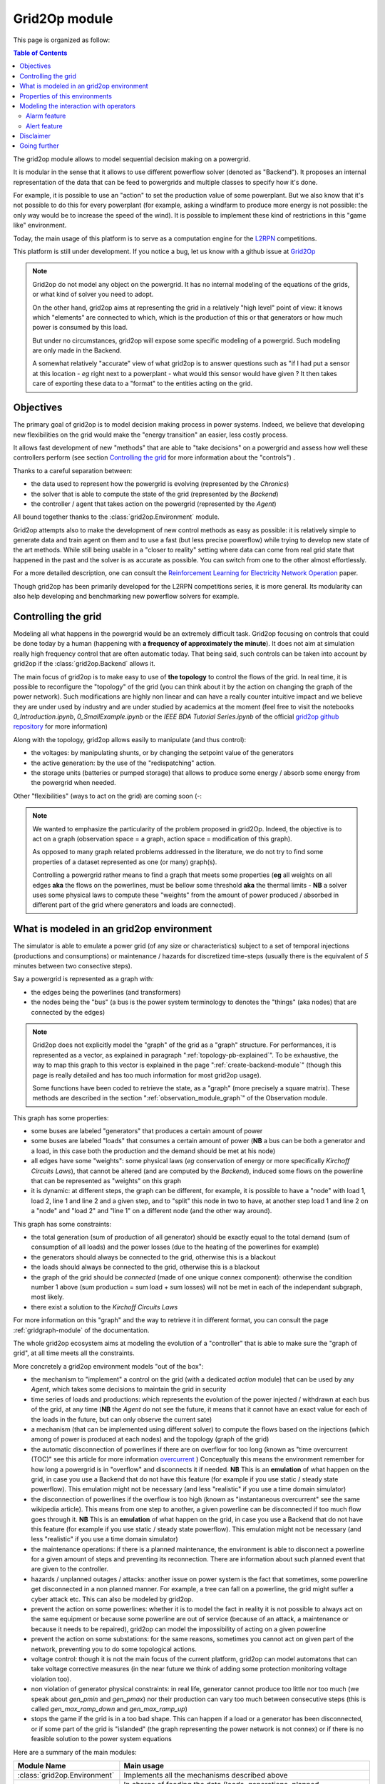 .. module:: grid2op
.. _grid2op-module:

Grid2Op module
===================================

This page is organized as follow:

.. contents:: Table of Contents
    :depth: 3

The grid2op module allows to model sequential decision making on a powergrid.

It is modular in the sense that it allows to use different powerflow solver (denoted as "Backend").
It proposes an internal representation
of the data that can be feed to powergrids and multiple classes to specify how it's done.

For example, it is possible to use an "action" to set the production value of some powerplant. But we
also know that it's not possible to do this for every powerplant (for example, asking a windfarm to produce more
energy is not possible: the only way would be to increase the speed of the wind). It is possible to implement
these kind of restrictions in this "game like" environment.

Today, the main usage of this platform is to serve as a computation engine for the `L2RPN <www.l2rpn.chalearn.com>`_
competitions.

This platform is still under development. If you notice a bug, let us know with a github issue at
`Grid2Op <https://github.com/rte-france/Grid2Op>`_

.. note:: Grid2op do not model any object on the powergrid. It has no internal modeling of the equations of the
    grids, or what kind of solver you need to adopt.

    On the other hand, grid2op aims at representing the grid in a relatively "high level" point of view: it knows
    which "elements" are connected to which, which is the production of this or that generators or how much power
    is consumed by this load.

    But under no circumstances, grid2op will expose some specific modeling of a powergrid. Such modeling are
    only made in the Backend.

    A somewhat relatively "accurate" view of what grid2op is to answer questions such as "if I had put a sensor at this
    location - *eg* right next to a powerplant - what would this sensor would have given ? It then takes care
    of exporting these data to a "format" to the entities acting on the grid.


Objectives
-----------
The primary goal of grid2op is to model decision making process in power systems. Indeed, we believe that developing
new flexibilities on the grid would make the
"energy transition" an easier, less costly process.

It allows fast development of new "methods" that are able to "take decisions" on a powergrid and assess how
well these controllers perform (see section `Controlling the grid`_ for more information about the "controls") .

Thanks to a careful separation between:

- the data used to represent how the powergrid is evolving (represented by the `Chronics`)
- the solver that is able to compute the state of the grid (represented by the `Backend`)
- the controller / agent that takes action on the powergrid (represented by the `Agent`)

All bound together thanks to the :class:`grid2op.Environment` module.

Grid2op attempts also to make the development of new control methods as easy as possible: it is relatively simple
to generate data and train agent on them and to use a fast (but less precise powerflow) while trying
to develop new state of the art methods. While still being usable in a "closer to reality" setting where data
can come from real grid state that happened in the past and the solver is as accurate as possible. You can switch
from one to the other almost effortlessly.

For a more detailed description, one can consult the
`Reinforcement Learning for Electricity Network Operation <https://arxiv.org/abs/2003.07339>`_
paper.

Though grid2op has been primarily developed for the L2RPN competitions series, it is more general. Its modularity
can also help developing and benchmarking new powerflow solvers for example.

Controlling the grid
--------------------
Modeling all what happens in the powergrid would be an extremely difficult task. Grid2op focusing on controls
that could be done today by a human (happening with **a frequency of approximately the minute**). It does not
aim at simulation really high frequency control that are often automatic today. That being said, such controls
can be taken into account by grid2op if the :class:`grid2op.Backend` allows it.

The main focus of grid2op is to make easy to use of **the topology** to control the flows of the grid.
In real time, it is possible to reconfigure the "topology" of the grid (you can think about it
by the action on changing the graph of the power network). Such modifications are highly non linear
and can have a really counter intuitive impact and we believe they are under used by industry and are under studied
by academics at the moment
(feel free to visit the notebooks `0_Introduction.ipynb`,
`0_SmallExample.ipynb` or the `IEEE BDA Tutorial Series.ipynb` of the official
`grid2op github repository <https://github.com/BDonnot/Grid2Op/tree/master/getting_started>`_ for more information)

Along with the topology, grid2op allows easily to manipulate (and thus control):

- the voltages: by manipulating shunts, or by changing the setpoint value of the generators
- the active generation: by the use of the "redispatching" action.
- the storage units (batteries or pumped storage) that allows to produce some energy / absorb some energy from the
  powergrid when needed.

Other "flexibilities" (ways to act on the grid) are coming soon (-:

.. note:: We wanted to emphasize the particularity of the problem proposed in grid2Op.
    Indeed, the objective is to act on a graph (observation space = a graph, action space = modification of this graph).

    As opposed to many graph related problems addressed in the literature, we do not try to find some properties of a
    dataset represented as one (or many) graph(s).

    Controlling a powergrid rather means to find a graph that meets some properties (**eg** all weights on all
    edges **aka** the flows on the powerlines, must be bellow some threshold **aka** the thermal limits - **NB** a
    solver uses some physical laws to compute these "weights" from the amount of power produced / absorbed in
    different part of the grid where generators and loads are connected).

What is modeled in an grid2op environment
-----------------------------------------
The simulator is able to emulate a power grid (of any size or characteristics) subject to a set of
temporal injections (productions and consumptions) or maintenance / hazards for discretized
time-steps (usually there is the equivalent of *5* minutes between two consective steps).

Say a powergrid is represented as a graph with:

- the edges being the powerlines (and transformers)
- the nodes being the "bus" (a bus is the power system terminology to denotes the "things" (aka nodes) that are
  connected by the edges)

.. note:: Grid2op does not explicitly model the "graph" of the grid as a "graph" structure. For performances, it is
    represented as a vector, as explained in paragraph ":ref:`topology-pb-explained`". To be exhaustive, the way to
    map this graph to this vector is explained in the page ":ref:`create-backend-module`" (though this page is
    really detailed and has too much information for most grid2op usage).

    Some functions have been coded to retrieve the state, as a "graph" (more precisely a square matrix). These methods
    are described in the section ":ref:`observation_module_graph`" of the Observation module.

This graph has some properties:

- some buses are labeled "generators" that produces a certain amount of power
- some buses are labeled "loads" that consumes a certain amount of power  (**NB** a bus can be both a generator
  and a load, in this case both the production and the demand should be met at his node)
- all edges have some  "weights": some physical laws (*eg* conservation of energy or more specifically
  `Kirchoff Circuits Laws`), that cannot be altered (and are computed by the `Backend`), induced some flows on
  the powerline that can be represented as "weights" on this graph
- it is dynamic: at different steps, the graph can be different, for example, it is possible to have a "node" with
  load 1, load 2, line 1 and line 2 and a given step, and to "split" this node in two to have, at another step
  load 1 and line 2 on a "node" and "load 2" and "line 1" on a different node (and the other way around).

This graph has some constraints:

- the total generation (sum of production of all generator) should be exactly equal to the
  total demand (sum of consumption of all loads) and the power losses (due to the heating of the powerlines for
  example)
- the generators should always be connected to the grid, otherwise this is a blackout
- the loads should always be connected to the grid, otherwise this is a blackout
- the graph of the grid should be `connected` (made of one unique connex component): otherwise the condition number
  1 above (sum production = sum load + sum losses) will not be met in each of the independant subgraph, most likely.
- there exist a solution to the `Kirchoff Circuits Laws`

For more information on this "graph" and the way to retrieve it
in different format, you can consult the page :ref:`gridgraph-module` of the documentation.

The whole grid2op ecosystem aims at modeling the evolution of a "controller" that is able to make sure the
"graph of grid", at all time meets all the constraints.

More concretely a grid2op environment models "out of the box":

- the mechanism to "implement" a control on the grid (with a dedicated `action` module) that can be used by any
  `Agent`, which takes some decisions to maintain the grid in security
- time series of loads and productions: which represents the evolution of the power injected / withdrawn
  at each bus of the grid, at any time (**NB** the `Agent` do not see the future, it means that it cannot have an
  exact value for each of the loads in the future, but can only observe the current sate)
- a mechanism (that can be implemented using different solver) to compute the flows based on the injections (which
  among of power is produced at each nodes) and the topology (graph of the grid)
- the automatic disconnection of powerlines if there are on overflow for too long (known as "time overcurrent (TOC)" see
  this article for more information
  `overcurrent <https://en.wikipedia.org/wiki/Power_system_protection#Overload_and_back-up_for_distance_(overcurrent)>`_ )
  Conceptually this means the environment remember for how long a powergrid is in "overflow" and disconnects it
  if needed. **NB** This is an **emulation** of what happen on the grid, in case you use a Backend that do not have
  this feature (for example if you use static / steady state powerflow). This emulation might not be necessary (and
  less "realistic" if you use a time domain simulator)
- the disconnection of powerlines if the overflow is too high (known as "instantaneous overcurrent" see the same
  wikipedia article). This means from one step to another, a given powerline can be disconnected if too much
  flow goes through it. **NB** This is an **emulation** of what happen on the grid, in case you use a Backend that do not have
  this feature (for example if you use static / steady state powerflow). This emulation might not be necessary (and
  less "realistic" if you use a time domain simulator)
- the maintenance operations: if there is a planned maintenance, the environment is able to disconnect a powerline
  for a given amount of steps and preventing its reconnection. There are information about such planned event
  that are given to the controller.
- hazards / unplanned outages / attacks: another issue on power system is the fact that sometimes, some powerline
  get disconnected in a non planned manner. For example, a tree can fall on a powerline, the grid might suffer
  a cyber attack etc. This can also be modeled by grid2op.
- prevent the action on some powerlines: whether it is to model the fact in reality it is not possible to always
  act on the same equipment or because some powerline are out of service (because of an attack, a maintenance
  or because it needs to be repaired), grid2op can model the impossibility
  of acting on a given powerline
- prevent the action on some substations: for the same reasons, sometimes you cannot act on given part of
  the network, preventing you to do some topological actions.
- voltage control: though it is not the main focus of the current platform, grid2op can model automatons that
  can take voltage corrective measures (in the near future we think of adding some protection monitoring
  voltage violation too).
- non violation of generator physical constraints: in real life, generator cannot produce too little nor too much
  (we speak about `gen_pmin` and `gen_pmax`) nor their production can vary too much between consecutive
  steps (this is called `gen_max_ramp_down` and `gen_max_ramp_up`)
- stops the game if the grid is in a too bad shape. This can happen if a load or a generator has been disconnected,
  or if some part of the grid is "islanded" (the graph representing the power network is not connex) or if there is
  no feasible solution to the power system equations

Here are a summary of the main modules:

=============================  =========================================================================================
Module Name                    Main usage
=============================  =========================================================================================
:class:`grid2op.Environment`   Implements all the mechanisms described above
:class:`grid2op.Chronics`      In charge of feeding the data (loads, generations, planned maintenance, etc.) to the Environment
:class:`grid2op.Backend`       Carries out the computation of the powergrid state
:class:`grid2op.Agent`         The controller, in charge of managing the safety of the grid
:class:`grid2op.Action`        The control send by the Agent to the Environment
:class:`grid2op.Observartion`  The information sent by the Environment to the Agent, represents the powergrid state as seen by the Agent
:class:`grid2op.Opponent`      Is present to model the unplanned disconnections of powerline
:class:`grid2op.Rules`         Computes whether or not an action is "legal" at a given time step
:class:`grid2op.Parameters`    Store the parameters that defines for example, on which case an action is legal, or how long a powerline can stay on overflow etc.
=============================  =========================================================================================

Properties of this environments
-------------------------------
The grid2op environments have multiple shared properties:

- highly constrained environments: these environments obey physical laws. You cannot directly choose how much
  power flow on a given powerline, what you can do it choosing the "graph" of the power network and (under some
  constraints) the production of each generators. Knowing these information at any time steps, the powergrid state
  must satisfy the `Kirchhoff's circuit laws <https://en.wikipedia.org/wiki/Kirchhoff%27s_circuit_laws>`_ .
- stochastic environments: in all environment, you don't know the future, which makes it a "Partially
  Observable" environments (if you were in a maze, you would **not** see "from above" but rather see "at the first
  person": only seeing in front of you).
  Environments can be "even more stochastic" if there are hazards or even adversarial: a malicious agent can take
  attacks targeted to endanger your policy.
- with both **continuous and discrete observation space**: some part of the observation are continuous (for example
  the amount of flow on a given powerline, or the production of this generator) and some are discrete (
  for example the status - connected / disconnected - of a powerline, or how long this powerline
  has been in overflow etc.)
- with **both continuous and discrete action space**: the preferred type of action is the topology, which is
  represented as a discrete type of action (*eg* you can either connect / disconnect a powerline) but there exist
  also some continuous actions (for example you can adjust in real time the production of a set of generators)
- dynamic graph manipulation: power network can be modeled as graphs. In these environments both the observation
  **and the action** are focused on graph. The observation contains the complete state of the grid, including
  the "topology" (you can think of it a its graph) and actions are focused on adapting this graph to make
  the grid as robust and secure as possible. **NB** As opposed to most problem in the literature, where
  you need to find some properties (label of of the edges or the nodes, etc.) in grid2op you need
  to find a graph that meets some properties: find a graph that meets constraints on its edges and its nodes.
- strong emphasis on **safety** and **security**: power system are highly critical system (who would want to
  short circuit a powerplant? Or causing a blackout preventing an hospital to cure the patients?) and as such it is
  critical that the controls keep the powergrid safe in all circumstances.


Modeling the interaction with operators
----------------------------------------

In real grid it is likely that human operators will still be in command for at
least a certain number of tasks (if not all !) including controlling flows in 
the grid.

To that end, it is important that the "AI" / "Artificial Agent" / "Algorithm"
(what is modeled by the `Agent` in grid2Op) collaborates well with human.

In grid2op there are two main concepts related to "human machine interaction":
- alarm: used for example in "l2rpn_icaps_2021" environment.
- alerts: used for example in "l2rpn_idf_2023" environment.

Alarm feature
+++++++++++++++

This section might or might not be updated depending on the time at our disposal...

.. _grid2op-alert-module:

Alert feature
+++++++++++++++

In a "human / machine" collaboration it is important that the machine tells the human when 
it is not fully confident on its ability to handle the grid for `xxx` amount of time (`xxx` is 
in fact `env.parameters.ALERT_TIME_WINDOW`).

.. note::
  At time of writing only the env "l2rpn_idf_2023" supports this feature.

In our formulation, we ask the agent to send alert (through the action see :attr:`grid2op.Action.BaseAction.raise_alert`)
at each step. 

An alert will concern a single powerline (say powerline `i`) And each of this alert will mean:

- if no alert (for line `i`) is raised at this step: "Me, the agent, can handle the grid for `env.parameters.ALERT_TIME_WINDOW` 
  steps even if powerline `i` is disconnected" (
  the agent tell the human there will not be any game over for at least `env.parameters.ALERT_TIME_WINDOW` steps even if
  the opponent attacks line `i`)
- if an alert (for line `i`) is raised it means the opposite. The agent "think" that, if powerline `i` is attacked, then
  it will probably game over before `env.parameters.ALERT_TIME_WINDOW` steps pass.

.. note:: 
  This entails that the alerts can only be evaluated when an opponent attacks a powerline. If a powerline is attacked, then 
  the environment "waits" for `env.parameters.ALERT_TIME_WINDOW` and there is 4 cases:

  - agent survived and sent an alert on line `i` (just before this line was attacked): 
    this is not a behaviour that we want to incite, reward is -1.
  - agent survived and did not sent an alert on line `i` (just before this line was attacked): this is a correct
    behaviour, the reward is +1.
  - agent "games over" during the `env.parameters.ALERT_TIME_WINDOW` and sent an alert 
    on line `i` (just before this line was attacked): though the game over should be avoided at all cost, this 
    is the "expected" behaviour for the alert and in this case the reward is +2. 
  - agent "games over" during the `env.parameters.ALERT_TIME_WINDOW` and did not sent an alert 
    on line `i` (just before this line was attacked): the game over should be avoided at all cost and this
    is NOT the correct behaviour (agent should have told it was not able to conduct the grid) for the alert
    agent is heavily penalized with a score of -10.

  (Above this entails that the :class:`grid2op.Reward.AlertReward` is used)

.. danger::
  The "reward" in the warning above is only relevant for the "alert" part. Note that for L2RPN competition, the 
  real goal is still to oeprate the grid for as long as possible. There is an heavy penalty in these competitions
  if an agent "games over" before the end.
   

To model all that you have, at your disposal, in the observation, the attributes:

- :attr:`grid2op.Observation.BaseObservation.active_alert`
- :attr:`grid2op.Observation.BaseObservation.time_since_last_alert`
- :attr:`grid2op.Observation.BaseObservation.alert_duration`
- :attr:`grid2op.Observation.BaseObservation.total_number_of_alert`
- :attr:`grid2op.Observation.BaseObservation.time_since_last_attack`
- :attr:`grid2op.Observation.BaseObservation.was_alert_used_after_attack`
- :attr:`grid2op.Observation.BaseObservation.attack_under_alert`

And at each step, an agent can raise an alert with the action property :attr:`grid2op.Action.BaseAction.raise_alert`.

We also added a dedicated reward for this feature: :class:`grid2op.Reward.AlertReward`

.. note::
  Once raised, an alert on a powerline is valid for the next step only. You need to re raise it at the next
  step if you want it to lasts in time more than one steps.

.. note::
  For an alert to be taken into account it should be raised BEFORE a powerline is attacked. It means that
  if the opponent alread attacked a powerline, it is not useful to raise an alert on said powerline as it 
  will have no impact at all.

Let's take some examples with the following environment and seed:

.. code-block:: python

  import grid2op
  import numpy as np

  env = grid2op.make("l2rpn_idf_2023", test=True)
  env.seed(0)
  obs = env.reset()
  # I know (because programmer know, that's why ;-) )
  # that an opponent will attack powerline 106 at step 14
  # powerline 106 is attackable line id 0 (np.where(type(env).alertable_line_ids) == 106))
  # test the attack in the original config
  for i in range(14):
      obs, reward, done, info = env.step(env.action_space())
      print(obs.current_step, info["opponent_attack_line"], np.where(info["opponent_attack_line"])[0] if info["opponent_attack_line"] is not None else None)


Let's play the same scenario again: same attack, same everything:

.. code-block:: python

  env.seed(0)
  obs = env.reset()
  for i in range(12):
      obs, reward, done, info = env.step(env.action_space())
  # still no attack at this point

  act = env.action_space({"raise_alert": [0]})
  obs, reward, done, info = env.step(act)  # no attack at this step, the previous action has no impact at all !

  act = env.action_space({"raise_alert": [0]})
  obs, reward, done, info = env.step(act)  # an attack at this step on line attackable 0

The agent sent an alarm at the right time before the attack. It means that the agent expects to fail, 
after this attack and within the next 12 steps. If it fails between "now" and "12 steps from now" 
reward associated with alert will be positive else it will be negative.


Let's replay again the same scenario again: same attack, same everything:

.. code-block:: python

  env.seed(0)
  obs = env.reset()
  for i in range(12):
      obs, reward, done, info = env.step(env.action_space())
  # still no attack at this point

  act = env.action_space({"raise_alert": [0]})
  obs, reward, done, info = env.step(act)  # no attack at this step, the previous action has no impact

  act = env.action_space()
  obs, reward, done, info = env.step(act)  # an attack at this step on line attackable 0

The agent did not sent any alarm right before the attack on "attackable line 0".
It means that the agent expects to survive after this attack for at least the next 12 steps. 
If it fails between "now" and "12 steps from now" reward associated with alert will highly
negative (this is the situation where the agent should have told the human operator "help me").


Let's replay again (again ?) the same scenario again: same attack, same everything:

.. code-block:: python

  env.seed(0)
  obs = env.reset()
  for i in range(12):
      obs, reward, done, info = env.step(env.action_space())
  # still no attack at this point

  act = env.action_space({"raise_alert": [0]})
  obs, reward, done, info = env.step(act)  # no attack at this step, the previous action has no impact

  act = env.action_space({"raise_alert": [1]})
  obs, reward, done, info = env.step(act)  # an attack at this step on line attackable 0
  print(obs.attack_under_alert[0])

The agent raised an alert at the right time, but not on the attacked line. This means that
the agent is confident that it can handle the attack (on attackable line 0) but that
it "thinks" it would be in trouble if attackble line 1 had been attacked instead. This is
the same case as just above: the "thinks" it will survive for at least the next 12 steps.

And now let's replay one last time the same everything:

.. code-block:: python

  env.seed(0)
  obs = env.reset()
  for i in range(12):
      obs, reward, done, info = env.step(env.action_space())
  # still no attack at this point

  act = env.action_space({"raise_alert": [0]})
  obs, reward, done, info = env.step(act)  # no attack at this step, the previous action has no impact

  act = env.action_space()
  obs, reward, done, info = env.step(act)  # an attack at this step on line attackable 0

  act = env.action_space({"raise_alert": [0]})
  obs, reward, done, info = env.step(act)  # the attack continues at this step on line attackable 0

In this case, the agent sents the alert AFTER the incident (disconnection of powerline 0)
occurs. The sent alert will not be used by grid2op. It will be equivalent as the 2 cases above:
the agent is confident in its ability to handle the grid for the next 12 steps even if it sends an
alert (when the attack is happening)


Disclaimer
-----------
Grid2op is a research testbed platform, it has not been tested in "production" context

Going further
--------------
To get started into the grid2op ecosystem, we made a set of notebooks
that are available, without any installation thanks to
`Binder <https://mybinder.org/v2/gh/rte-france/Grid2Op/master>`_ . Feel free to visit the "getting_started" page for
more information and a detailed tour about the issue that grid2op tries to address.

.. note:: As of writing (december 2020) most of these notebooks focus on the "agent" part of grid2op. We would welcome
    any contribution to better explain the other aspect of this platform.
